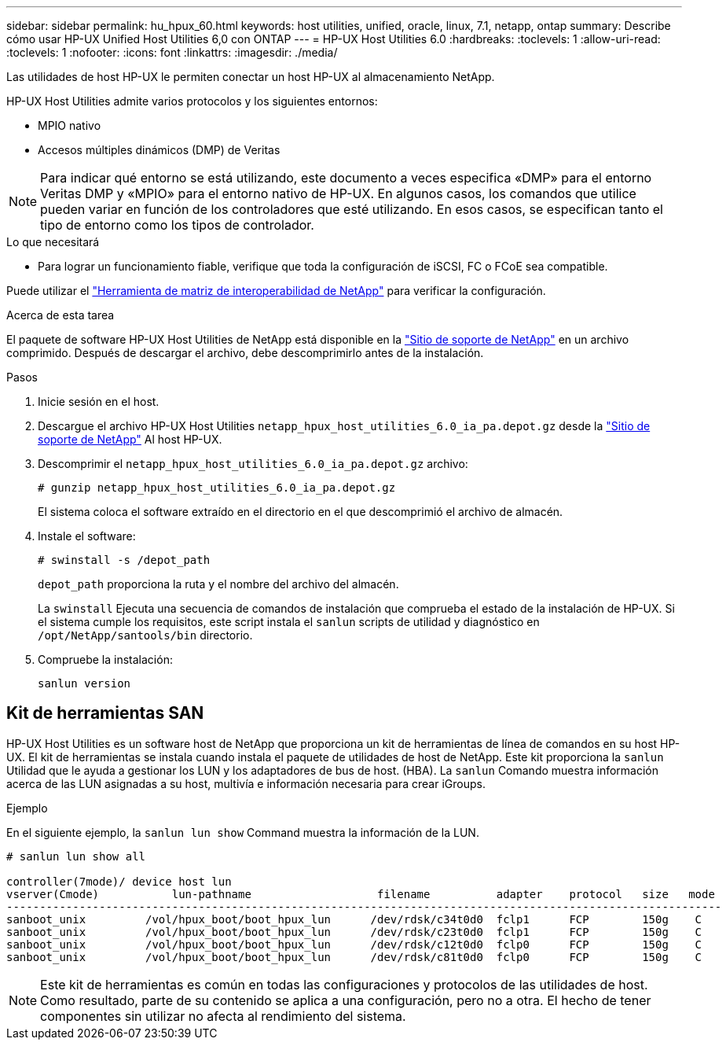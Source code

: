 ---
sidebar: sidebar 
permalink: hu_hpux_60.html 
keywords: host utilities, unified, oracle, linux, 7.1, netapp, ontap 
summary: Describe cómo usar HP-UX Unified Host Utilities 6,0 con ONTAP 
---
= HP-UX Host Utilities 6.0
:hardbreaks:
:toclevels: 1
:allow-uri-read: 
:toclevels: 1
:nofooter: 
:icons: font
:linkattrs: 
:imagesdir: ./media/


[role="lead"]
Las utilidades de host HP-UX le permiten conectar un host HP-UX al almacenamiento NetApp.

HP-UX Host Utilities admite varios protocolos y los siguientes entornos:

* MPIO nativo
* Accesos múltiples dinámicos (DMP) de Veritas



NOTE: Para indicar qué entorno se está utilizando, este documento a veces especifica «DMP» para el entorno Veritas DMP y «MPIO» para el entorno nativo de HP-UX. En algunos casos, los comandos que utilice pueden variar en función de los controladores que esté utilizando. En esos casos, se especifican tanto el tipo de entorno como los tipos de controlador.

.Lo que necesitará
* Para lograr un funcionamiento fiable, verifique que toda la configuración de iSCSI, FC o FCoE sea compatible.


Puede utilizar el link:https://mysupport.netapp.com/matrix/imt.jsp?components=71102;&solution=1&isHWU&src=IMT["Herramienta de matriz de interoperabilidad de NetApp"^] para verificar la configuración.

.Acerca de esta tarea
El paquete de software HP-UX Host Utilities de NetApp está disponible en la link:https://mysupport.netapp.com/site/products/all/details/hostutilities/downloads-tab/download/61343/6.0/downloads["Sitio de soporte de NetApp"^] en un archivo comprimido. Después de descargar el archivo, debe descomprimirlo antes de la instalación.

.Pasos
. Inicie sesión en el host.
. Descargue el archivo HP-UX Host Utilities `netapp_hpux_host_utilities_6.0_ia_pa.depot.gz` desde la link:https://mysupport.netapp.com/site/["Sitio de soporte de NetApp"^] Al host HP-UX.
. Descomprimir el `netapp_hpux_host_utilities_6.0_ia_pa.depot.gz` archivo:
+
`# gunzip netapp_hpux_host_utilities_6.0_ia_pa.depot.gz`

+
El sistema coloca el software extraído en el directorio en el que descomprimió el archivo de almacén.

. Instale el software:
+
`# swinstall -s /depot_path`

+
`depot_path` proporciona la ruta y el nombre del archivo del almacén.

+
La `swinstall` Ejecuta una secuencia de comandos de instalación que comprueba el estado de la instalación de HP-UX. Si el sistema cumple los requisitos, este script instala el `sanlun` scripts de utilidad y diagnóstico en `/opt/NetApp/santools/bin` directorio.

. Compruebe la instalación:
+
`sanlun version`





== Kit de herramientas SAN

HP-UX Host Utilities es un software host de NetApp que proporciona un kit de herramientas de línea de comandos en su host HP-UX. El kit de herramientas se instala cuando instala el paquete de utilidades de host de NetApp. Este kit proporciona la `sanlun` Utilidad que le ayuda a gestionar los LUN y los adaptadores de bus de host. (HBA). La `sanlun` Comando muestra información acerca de las LUN asignadas a su host, multivía e información necesaria para crear iGroups.

.Ejemplo
En el siguiente ejemplo, la `sanlun lun show` Command muestra la información de la LUN.

[listing]
----
# sanlun lun show all

controller(7mode)/ device host lun
vserver(Cmode)           lun-pathname                   filename          adapter    protocol   size   mode
------------------------------------------------------------------------------------------------------------
sanboot_unix         /vol/hpux_boot/boot_hpux_lun      /dev/rdsk/c34t0d0  fclp1      FCP        150g    C
sanboot_unix         /vol/hpux_boot/boot_hpux_lun      /dev/rdsk/c23t0d0  fclp1      FCP        150g    C
sanboot_unix         /vol/hpux_boot/boot_hpux_lun      /dev/rdsk/c12t0d0  fclp0      FCP        150g    C
sanboot_unix         /vol/hpux_boot/boot_hpux_lun      /dev/rdsk/c81t0d0  fclp0      FCP        150g    C

----

NOTE: Este kit de herramientas es común en todas las configuraciones y protocolos de las utilidades de host. Como resultado, parte de su contenido se aplica a una configuración, pero no a otra. El hecho de tener componentes sin utilizar no afecta al rendimiento del sistema.
